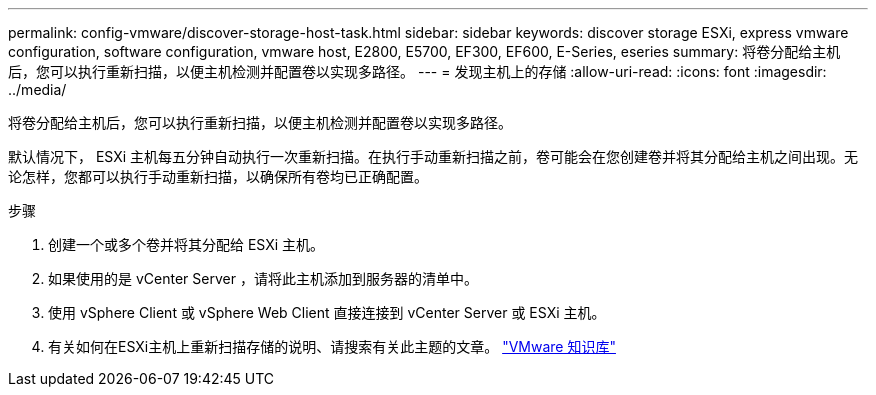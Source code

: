 ---
permalink: config-vmware/discover-storage-host-task.html 
sidebar: sidebar 
keywords: discover storage ESXi, express vmware configuration, software configuration, vmware host, E2800, E5700, EF300, EF600, E-Series, eseries 
summary: 将卷分配给主机后，您可以执行重新扫描，以便主机检测并配置卷以实现多路径。 
---
= 发现主机上的存储
:allow-uri-read: 
:icons: font
:imagesdir: ../media/


[role="lead"]
将卷分配给主机后，您可以执行重新扫描，以便主机检测并配置卷以实现多路径。

默认情况下， ESXi 主机每五分钟自动执行一次重新扫描。在执行手动重新扫描之前，卷可能会在您创建卷并将其分配给主机之间出现。无论怎样，您都可以执行手动重新扫描，以确保所有卷均已正确配置。

.步骤
. 创建一个或多个卷并将其分配给 ESXi 主机。
. 如果使用的是 vCenter Server ，请将此主机添加到服务器的清单中。
. 使用 vSphere Client 或 vSphere Web Client 直接连接到 vCenter Server 或 ESXi 主机。
. 有关如何在ESXi主机上重新扫描存储的说明、请搜索有关此主题的文章。 https://support.broadcom.com/["VMware 知识库"^]

